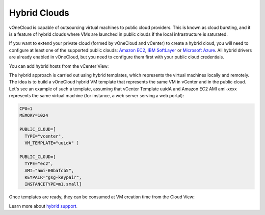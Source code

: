 .. _hybrid_cloud:

=============
Hybrid Clouds
=============

vOneCloud is capable of outsourcing virtual machines to public cloud providers. This is known as cloud bursting, and it is a feature of hybrid clouds where VMs are launched in public clouds if the local infrastructure is saturated.

If you want to extend your private cloud (formed by vOneCloud and vCenter) to create a hybrid cloud, you will need to configure at least one of the supported public clouds: `Amazon EC2 <http://docs.opennebula.org/4.10/advanced_administration/cloud_bursting/ec2g.html>`__, `IBM SoftLayer <http://docs.opennebula.org/4.10/advanced_administration/cloud_bursting/slg.html>`__ or `Microsoft Azure <http://docs.opennebula.org/4.10/advanced_administration/cloud_bursting/azg.html>`__. All hybrid drivers are already enabled in vOneCloud, but you need to configure them first with your public cloud credentials.

You can add hybrid hosts from the vCenter View:

.. image:: /images/hybrid_vcenter_view.png
    :align: center

The hybrid approach is carried out using hybrid templates, which represents the virtual machines locally and remotely. The idea is to build a vOneCloud hybrid VM template that represents the same VM in vCenter and in the public cloud. Let's see an example of such a template, assuming that vCenter Template uuidA and Amazon EC2 AMI ami-xxxx represents the same virtual machine (for instance, a web server serving a web portal):

.. code::

    CPU=1
    MEMORY=1024

    PUBLIC_CLOUD=[
      TYPE="vcenter",
      VM_TEMPLATE="uuidA" ]

    PUBLIC_CLOUD=[
      TYPE="ec2",
      AMI="ami-00bafcb5",
      KEYPAIR="gsg-keypair",
      INSTANCETYPE=m1.small]

Once templates are ready, they can be consumed at VM creation time from the Cloud View:

.. image:: /images/hybrid_cloud_view.png
    :align: center

Learn more about `hybrid support <http://docs.opennebula.org/4.10/advanced_administration/cloud_bursting/introh.html>`__.
